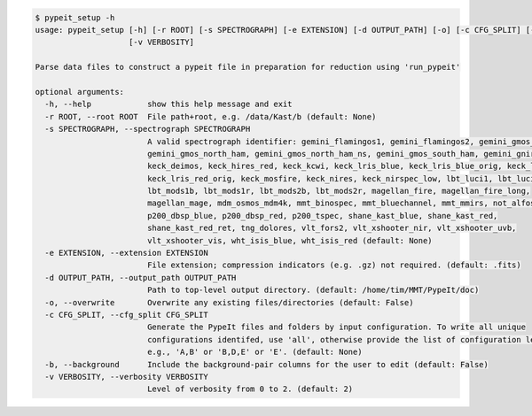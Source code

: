 .. code-block:: console

    $ pypeit_setup -h
    usage: pypeit_setup [-h] [-r ROOT] [-s SPECTROGRAPH] [-e EXTENSION] [-d OUTPUT_PATH] [-o] [-c CFG_SPLIT] [-b]
                        [-v VERBOSITY]
    
    Parse data files to construct a pypeit file in preparation for reduction using 'run_pypeit'
    
    optional arguments:
      -h, --help            show this help message and exit
      -r ROOT, --root ROOT  File path+root, e.g. /data/Kast/b (default: None)
      -s SPECTROGRAPH, --spectrograph SPECTROGRAPH
                            A valid spectrograph identifier: gemini_flamingos1, gemini_flamingos2, gemini_gmos_north_e2v,
                            gemini_gmos_north_ham, gemini_gmos_north_ham_ns, gemini_gmos_south_ham, gemini_gnirs,
                            keck_deimos, keck_hires_red, keck_kcwi, keck_lris_blue, keck_lris_blue_orig, keck_lris_red,
                            keck_lris_red_orig, keck_mosfire, keck_nires, keck_nirspec_low, lbt_luci1, lbt_luci2,
                            lbt_mods1b, lbt_mods1r, lbt_mods2b, lbt_mods2r, magellan_fire, magellan_fire_long,
                            magellan_mage, mdm_osmos_mdm4k, mmt_binospec, mmt_bluechannel, mmt_mmirs, not_alfosc,
                            p200_dbsp_blue, p200_dbsp_red, p200_tspec, shane_kast_blue, shane_kast_red,
                            shane_kast_red_ret, tng_dolores, vlt_fors2, vlt_xshooter_nir, vlt_xshooter_uvb,
                            vlt_xshooter_vis, wht_isis_blue, wht_isis_red (default: None)
      -e EXTENSION, --extension EXTENSION
                            File extension; compression indicators (e.g. .gz) not required. (default: .fits)
      -d OUTPUT_PATH, --output_path OUTPUT_PATH
                            Path to top-level output directory. (default: /home/tim/MMT/PypeIt/doc)
      -o, --overwrite       Overwrite any existing files/directories (default: False)
      -c CFG_SPLIT, --cfg_split CFG_SPLIT
                            Generate the PypeIt files and folders by input configuration. To write all unique
                            configurations identifed, use 'all', otherwise provide the list of configuration letters;
                            e.g., 'A,B' or 'B,D,E' or 'E'. (default: None)
      -b, --background      Include the background-pair columns for the user to edit (default: False)
      -v VERBOSITY, --verbosity VERBOSITY
                            Level of verbosity from 0 to 2. (default: 2)
    